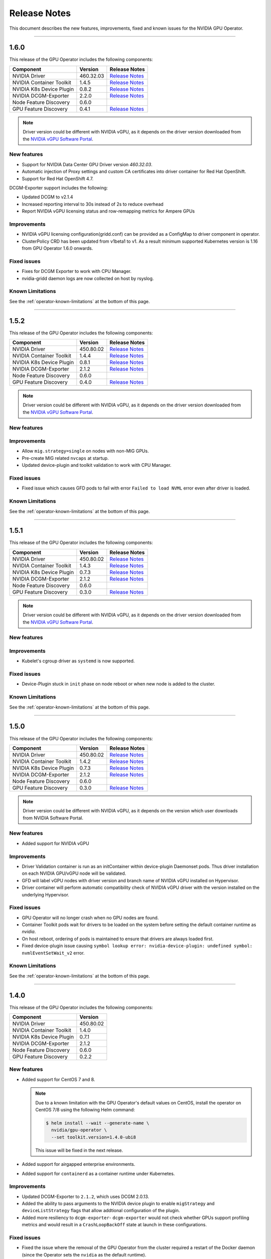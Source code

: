 .. Date: July 30 2020
.. Author: pramarao

.. _operator-release-notes:

*****************************************
Release Notes
*****************************************
This document describes the new features, improvements, fixed and known issues for the NVIDIA GPU Operator.

----

1.6.0
=====
This release of the GPU Operator includes the following components:

+--------------------------+---------------+-------------------------------------------------------------------------------------------------------+
| Component                | Version       | Release Notes                                                                                         |
+==========================+===============+=======================================================================================================+
| NVIDIA Driver            | 460.32.03     | `Release Notes <https://docs.nvidia.com/datacenter/tesla/tesla-release-notes-460-32-03/index.html>`_  |
+--------------------------+---------------+-------------------------------------------------------------------------------------------------------+
| NVIDIA Container Toolkit | 1.4.5         | `Release Notes <https://github.com/NVIDIA/nvidia-container-toolkit/releases>`_                        |
+--------------------------+---------------+-------------------------------------------------------------------------------------------------------+
| NVIDIA K8s Device Plugin | 0.8.2         | `Release Notes <https://github.com/NVIDIA/k8s-device-plugin/releases>`_                               |
+--------------------------+---------------+-------------------------------------------------------------------------------------------------------+
| NVIDIA DCGM-Exporter     | 2.2.0         | `Release Notes <https://github.com/NVIDIA/gpu-monitoring-tools/releases>`_                            |
+--------------------------+---------------+-------------------------------------------------------------------------------------------------------+
| Node Feature Discovery   | 0.6.0         |                                                                                                       |
+--------------------------+---------------+-------------------------------------------------------------------------------------------------------+
| GPU Feature Discovery    | 0.4.1         | `Release Notes <https://github.com/NVIDIA/gpu-feature-discovery/releases>`_                           |
+--------------------------+---------------+-------------------------------------------------------------------------------------------------------+

.. note::

  Driver version could be different with NVIDIA vGPU, as it depends on the driver version downloaded from the `NVIDIA vGPU Software Portal  <https://nvid.nvidia.com/dashboard/#/dashboard>`_.

New features
-------------
* Support for NVIDIA Data Center GPU Driver version `460.32.03`.
* Automatic injection of Proxy settings and custom CA certificates into driver container for Red Hat OpenShift.
* Support for Red Hat OpenShift 4.7.

DCGM-Exporter support includes the following:

* Updated DCGM to v2.1.4
* Increased reporting interval to 30s instead of 2s to reduce overhead
* Report NVIDIA vGPU licensing status and row-remapping metrics for Ampere GPUs

Improvements
-------------
* NVIDIA vGPU licensing configuration(gridd.conf) can be provided as a ConfigMap to driver component in operator.
* ClusterPolicy CRD has been updated from v1beta1 to v1. As a result minimum supported Kubernetes version is 1.16 from GPU Operator 1.6.0 onwards.

Fixed issues
------------
* Fixes for DCGM Exporter to work with CPU Manager.
* nvidia-gridd daemon logs are now collected on host by rsyslog.

Known Limitations
------------------
See the :ref:`operator-known-limitations` at the bottom of this page.

----

1.5.2
=====
This release of the GPU Operator includes the following components:

+--------------------------+---------------+-------------------------------------------------------------------------------------------------------+
| Component                | Version       | Release Notes                                                                                         |
+==========================+===============+=======================================================================================================+
| NVIDIA Driver            | 450.80.02     | `Release Notes <https://docs.nvidia.com/datacenter/tesla/tesla-release-notes-450-102-04/index.html>`_ |
+--------------------------+---------------+-------------------------------------------------------------------------------------------------------+
| NVIDIA Container Toolkit | 1.4.4         | `Release Notes <https://github.com/NVIDIA/nvidia-container-toolkit/releases>`_                        |
+--------------------------+---------------+-------------------------------------------------------------------------------------------------------+
| NVIDIA K8s Device Plugin | 0.8.1         | `Release Notes <https://github.com/NVIDIA/k8s-device-plugin/releases>`_                               |
+--------------------------+---------------+-------------------------------------------------------------------------------------------------------+
| NVIDIA DCGM-Exporter     | 2.1.2         | `Release Notes <https://github.com/NVIDIA/gpu-monitoring-tools/releases>`_                            |
+--------------------------+---------------+-------------------------------------------------------------------------------------------------------+
| Node Feature Discovery   | 0.6.0         |                                                                                                       |
+--------------------------+---------------+-------------------------------------------------------------------------------------------------------+
| GPU Feature Discovery    | 0.4.0         | `Release Notes <https://github.com/NVIDIA/gpu-feature-discovery/releases>`_                           |
+--------------------------+---------------+-------------------------------------------------------------------------------------------------------+

.. note::

  Driver version could be different with NVIDIA vGPU, as it depends on the driver version downloaded from the `NVIDIA vGPU Software Portal  <https://nvid.nvidia.com/dashboard/#/dashboard>`_.

New features
-------------

Improvements
-------------
* Allow ``mig.strategy=single`` on nodes with non-MIG GPUs.
* Pre-create MIG related ``nvcaps`` at startup.
* Updated device-plugin and toolkit validation to work with CPU Manager.

Fixed issues
------------
* Fixed issue which causes GFD pods to fail with error ``Failed to load NVML`` error even after driver is loaded.

Known Limitations
------------------
See the :ref:`operator-known-limitations` at the bottom of this page.

----

1.5.1
=====
This release of the GPU Operator includes the following components:

+--------------------------+---------------+-------------------------------------------------------------------------------------------------------+
| Component                | Version       | Release Notes                                                                                         |
+==========================+===============+=======================================================================================================+
| NVIDIA Driver            | 450.80.02     | `Release Notes <https://docs.nvidia.com/datacenter/tesla/tesla-release-notes-450-102-04/index.html>`_ |
+--------------------------+---------------+-------------------------------------------------------------------------------------------------------+
| NVIDIA Container Toolkit | 1.4.3         | `Release Notes <https://github.com/NVIDIA/nvidia-container-toolkit/releases>`_                        |
+--------------------------+---------------+-------------------------------------------------------------------------------------------------------+
| NVIDIA K8s Device Plugin | 0.7.3         | `Release Notes <https://github.com/NVIDIA/k8s-device-plugin/releases>`_                               |
+--------------------------+---------------+-------------------------------------------------------------------------------------------------------+
| NVIDIA DCGM-Exporter     | 2.1.2         | `Release Notes <https://github.com/NVIDIA/gpu-monitoring-tools/releases>`_                            |
+--------------------------+---------------+-------------------------------------------------------------------------------------------------------+
| Node Feature Discovery   | 0.6.0         |                                                                                                       |
+--------------------------+---------------+-------------------------------------------------------------------------------------------------------+
| GPU Feature Discovery    | 0.3.0         | `Release Notes <https://github.com/NVIDIA/gpu-feature-discovery/releases>`_                           |
+--------------------------+---------------+-------------------------------------------------------------------------------------------------------+

.. note::

  Driver version could be different with NVIDIA vGPU, as it depends on the driver version downloaded from the `NVIDIA vGPU Software Portal  <https://nvid.nvidia.com/dashboard/#/dashboard>`_.

New features
-------------

Improvements
-------------
* Kubelet's cgroup driver as ``systemd`` is now supported.

Fixed issues
------------
* Device-Plugin stuck in ``init`` phase on node reboot or when new node is added to the cluster.

Known Limitations
------------------
See the :ref:`operator-known-limitations` at the bottom of this page.

----

1.5.0
=====
This release of the GPU Operator includes the following components:

+--------------------------+---------------+-------------------------------------------------------------------------------------------------------+
| Component                | Version       | Release Notes                                                                                         |
+==========================+===============+=======================================================================================================+
| NVIDIA Driver            | 450.80.02     | `Release Notes <https://docs.nvidia.com/datacenter/tesla/tesla-release-notes-450-102-04/index.html>`_ |
+--------------------------+---------------+-------------------------------------------------------------------------------------------------------+
| NVIDIA Container Toolkit | 1.4.2         | `Release Notes <https://github.com/NVIDIA/nvidia-container-toolkit/releases>`_                        |
+--------------------------+---------------+-------------------------------------------------------------------------------------------------------+
| NVIDIA K8s Device Plugin | 0.7.3         | `Release Notes <https://github.com/NVIDIA/k8s-device-plugin/releases>`_                               |
+--------------------------+---------------+-------------------------------------------------------------------------------------------------------+
| NVIDIA DCGM-Exporter     | 2.1.2         | `Release Notes <https://github.com/NVIDIA/gpu-monitoring-tools/releases>`_                            |
+--------------------------+---------------+-------------------------------------------------------------------------------------------------------+
| Node Feature Discovery   | 0.6.0         |                                                                                                       |
+--------------------------+---------------+-------------------------------------------------------------------------------------------------------+
| GPU Feature Discovery    | 0.3.0         | `Release Notes <https://github.com/NVIDIA/gpu-feature-discovery/releases>`_                           |
+--------------------------+---------------+-------------------------------------------------------------------------------------------------------+

.. note::

  Driver version could be different with NVIDIA vGPU, as it depends on the version which user downloads from NVIDIA Software Portal.

New features
-------------
* Added support for NVIDIA vGPU

Improvements 
-------------
* Driver Validation container is run as an initContainer within device-plugin Daemonset pods. Thus driver installation on each NVIDIA GPU/vGPU node will be validated.
* GFD will label vGPU nodes with driver version and branch name of NVIDIA vGPU installed on Hypervisor.
* Driver container will perform automatic compatibility check of NVIDIA vGPU driver with the version installed on the underlying Hypervisor.

Fixed issues
------------
* GPU Operator will no longer crash when no GPU nodes are found.
* Container Toolkit pods wait for drivers to be loaded on the system before setting the default container runtime as `nvidia`.
* On host reboot, ordering of pods is maintained to ensure that drivers are always loaded first.
* Fixed device-plugin issue causing ``symbol lookup error: nvidia-device-plugin: undefined symbol: nvmlEventSetWait_v2`` error.

Known Limitations
------------------
See the :ref:`operator-known-limitations` at the bottom of this page.

----

1.4.0
=====
This release of the GPU Operator includes the following components:

+--------------------------+---------------+
| Component                | Version       |
+==========================+===============+
| NVIDIA Driver            | 450.80.02     |
+--------------------------+---------------+
| NVIDIA Container Toolkit | 1.4.0         |
+--------------------------+---------------+
| NVIDIA K8s Device Plugin | 0.7.1         |
+--------------------------+---------------+
| NVIDIA DCGM-Exporter     | 2.1.2         |
+--------------------------+---------------+
| Node Feature Discovery   | 0.6.0         |
+--------------------------+---------------+
| GPU Feature Discovery    | 0.2.2         |
+--------------------------+---------------+

New features
-------------
* Added support for CentOS 7 and 8.
  
  .. note::

    Due to a known limitation with the GPU Operator's default values on CentOS, install the operator on CentOS 7/8 
    using the following Helm command:

    .. code-block:: console

      $ helm install --wait --generate-name \
        nvidia/gpu-operator \
        --set toolkit.version=1.4.0-ubi8

    This issue will be fixed in the next release. 

* Added support for airgapped enterprise environments.
* Added support for ``containerd`` as a container runtime under Kubernetes.

Improvements 
-------------
* Updated DCGM-Exporter to ``2.1.2``, which uses DCGM 2.0.13.
* Added the ability to pass arguments to the NVIDIA device plugin to enable ``migStrategy`` and ``deviceListStrategy`` flags 
  that allow addtional configuration of the plugin.
* Added more resiliency to ``dcgm-exporter``- ``dcgm-exporter`` would not check whether GPUs support profiling metrics and would result in a ``CrashLoopBackOff`` 
  state at launch in these configurations.

Fixed issues
------------
* Fixed the issue where the removal of the GPU Operator from the cluster required a restart of the Docker daemon (since the Operator 
  sets the ``nvidia`` as the default runtime). 
* Fixed volume mounts for ``dcgm-exporter`` under the GPU Operator to allow pod<->device metrics attribution.
* Fixed an issue where the GFD and ``dcgm-exporter`` container images were artificially limited to R450+ (CUDA 11.0+) drivers.

Known Limitations
------------------
See the :ref:`operator-known-limitations` at the bottom of this page.

----

1.3.0
=====
This release of the GPU Operator includes the following components:

+--------------------------+---------------+
| Component                | Version       |
+==========================+===============+
| NVIDIA Driver            | 450.80.02     |
+--------------------------+---------------+
| NVIDIA Container Toolkit | 1.3.0         |
+--------------------------+---------------+
| NVIDIA K8s Device Plugin | 0.7.0         |
+--------------------------+---------------+
| NVIDIA DCGM-Exporter     | 2.1.0         |
+--------------------------+---------------+
| Node Feature Discovery   | 0.6.0         |
+--------------------------+---------------+
| GPU Feature Discovery    | 0.2.1         |
+--------------------------+---------------+

New features
-------------
* Integrated `GPU Feature Discovery <https://github.com/NVIDIA/gpu-feature-discovery>`_ to automatically generate labels for GPUs leveraging NFD.
* Added support for Red Hat OpenShift 4.4+ (i.e. 4.4.29+, 4.5 and 4.6). The GPU Operator can be deployed from OpenShift OperatorHub. See the catalog 
  `listing <https://catalog.redhat.com/software/operators/nvidia/gpu-operator/5ea882962937381642a232cd>`_ for more information.

Improvements 
-------------
* Updated DCGM-Exporter to ``2.1.0`` and added profiling metrics by default.
* Added further capabilities to configure tolerations, node affinity, node selectors, pod security context, resource requirements through the ``ClusterPolicy``.
* Optimized the footprint of the validation containers images - the image sizes are now down to ~200MB.
* Validation images are now configurable for air-gapped installations.

Fixed issues
------------
* Fixed the ordering of the state machine to ensure that the driver daemonset is deployed before the other components. This fix addresses the issue 
  where the NVIDIA container toolkit would be setup as the default runtime, causing the driver container initialization to fail.

Known Limitations
------------------
See the Known Limitations at the bottom of this page. 

----

1.2.0
=====
This release of the GPU Operator includes the following components:

+--------------------------+---------------+
| Component                | Version       |
+==========================+===============+
| NVIDIA Driver            | 450.80.02     |
+--------------------------+---------------+
| NVIDIA Container Toolkit | 1.3.0         |
+--------------------------+---------------+
| NVIDIA K8s Device Plugin | 0.7.0         |
+--------------------------+---------------+
| NVIDIA DCGM-Exporter     | 2.1.0-rc.2    |
+--------------------------+---------------+
| Node Feature Discovery   | 0.6.0         |
+--------------------------+---------------+

New features
-------------
* Added support for Ubuntu 20.04.z LTS. 
* Added support for the NVIDIA A100 GPU (and appropriate updates to the underlying components of the operator).

Improvements 
-------------
* Updated Node Feature Discovery (NFD) to 0.6.0.
* Container images are now hosted (and mirrored) on both `DockerHub <https://hub.docker.com/u/nvidiadocker.io>`_ and `NGC <https://ngc.nvidia.com/catalog/containers/nvidia:gpu-operator>`_. 

Fixed issues
------------
* Fixed an issue where the GPU operator would not correctly detect GPU nodes due to inconsistent PCIe node labels.
* Fixed a race condition where some of the NVIDIA pods would start out of order resulting in some pods in ``RunContainerError`` state.
* Fixed an issue in the driver container where the container would fail to install on systems with the ``linux-gke`` kernel due to not finding the kernel headers.

Known Limitations
------------------
See the Known Limitations at the bottom of this page. 

----

1.1.0
=====

This release of the GPU Operator includes the following components:

+--------------------------+---------------+
| Component                | Version       |
+==========================+===============+
| NVIDIA Driver            | 440.64.00     |
+--------------------------+---------------+
| NVIDIA Container Toolkit | 1.0.5         |
+--------------------------+---------------+
| NVIDIA K8s Device Plugin | 1.0.0-beta4   |
+--------------------------+---------------+
| NVIDIA DCGM-Exporter     | 1.7.2         |
+--------------------------+---------------+
| Node Feature Discovery   | 0.5.0         |
+--------------------------+---------------+

New features
-------------
* DCGM is now deployed as part of the GPU Operator on OpenShift 4.3.

Improvements 
-------------
* The operator CRD has been renamed to ``ClusterPolicy``.
* The operator image is now based on UBI8.
* Helm chart has been refactored to fix issues and follow some best practices.

Fixed issues
------------
* Fixed an issue with the toolkit container which would setup the NVIDIA runtime under ``/run/nvidia`` with a symlink to ``/usr/local/nvidia``. 
  If a node was rebooted, this would prevent any containers from being run with Docker as the container runtime configured in ``/etc/docker/daemon.json`` 
  would not be available after reboot.
* Fixed a race condition with the creation of the CRD and registration.

----

1.0.0
=====
New features
-------------
* Added support for Helm v3. Note that installing the GPU Operator using Helm v2 is no longer supported.
* Added support for Red Hat OpenShift 4 (4.1, 4.2 and 4.3) using Red Hat Enterprise Linux Core OS (RHCOS) and CRI-O runtime on GPU worker nodes.
* GPU Operator now deploys NVIDIA DCGM for GPU telemetry on Ubuntu 18.04 LTS

Fixed Issues 
-------------
* The driver container now sets up the required dependencies on ``i2c`` and ``ipmi_msghandler`` modules.
* Fixed an issue with the validation steps (for the driver and device plugin) taking considerable time. Node provisioning times are now improved by 5x.
* The SRO custom resource definition is setup as part of the operator.
* Fixed an issue with the clean up of driver mount files when deleting the operator from the cluster. This issue used to require a reboot of the node, which is no longer required.

----

.. _operator-known-limitations:

Known Limitations
=================

* The GPU Operator does not include `NVIDIA Fabric Manager <https://docs.nvidia.com/datacenter/tesla/fabric-manager-user-guide/index.html>`_ and 
  thus does not yet support systems that use the NVSwitch fabric (e.g. HGX, DGX-2 or DGX A100).
* GPU Operator will fail on nodes already setup with NVIDIA components (driver, runtime, device plugin). Support for better error handling will be added in a future release.
* The GPU Operator currently does not handle updates to the underlying software components (e.g. drivers) in an automated manner.
* The GPU Operator v1.5.x does not support mixed types of GPUs in the same cluster. All GPUs within a cluster need to be either NVIDIA vGPUs, GPU Passthrough GPUs or Bare Metal GPUs.
* GPU Operator v1.5.x with NVIDIA vGPUs support Turing and newer GPU architectures.
* DCGM does not support profiling metrics on RTX 6000 and RTX8000. Support will be added in a future release of DCGM Exporter.
* DCGM Exporter 2.0.13 does not report vGPU License Status correctly. Fix will be added to a future NVIDIA GPU Operator release.
* After un-install of GPU Operator, nvidia driver modules might still be loaded. User would need to either reboot the node or forcefully remove them using ``sudo rmmod nvidia nvidia_modeset nvidia_uvm`` command before re-installing GPU Operator again.
* When MIG strategy of ``mixed`` is configured, device-plugin-validation may stay in ``Pending`` state due to incorrect GPU resource request type. User would need to modify the pod spec to apply correct resource type to match the MIG devices configured in the cluster.
* ``gpu-operator-resources`` project in Red Hat OpenShift requires label ``openshift.io/cluster-monitoring=true`` for Prometheus to collect DCGM metrics. User will need to add this label manually when project is created.


